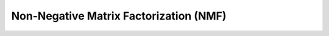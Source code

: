 Non-Negative Matrix Factorization (NMF)
======================================

.. py:function:: Vision2P.nmf.nmf(X, W=None, H=None, n_components=4, init='random', update_W=True, update_H=True, solver='mu', tol=0.0001, max_iter=50, random_state=None, polarimetry_reg=0, constrained_components=None)

   Perform Non-negative Matrix Factorization (NMF) on the input matrix X.

   The cost function is:

   .. math::

      X = \|X - WH\|^2 + \alpha \|H - FH\|^2

   with :math:`\alpha` corresponding to the parameter *polarimetry_reg* and:

   .. math::

      F = \begin{bmatrix}
         0 & I_n \\
         I_n & 0
      \end{bmatrix}

   where *n* is half the number of features. The number of features must be even if *polarimetry_reg* is not zero.

   :param X: The input data matrix to be factorized.
   :type X: array-like, shape (n_samples, n_features)

   :param W: Initial guess for the matrix W. If None, it will be initialized based on *init*.
   :type W: array-like, shape (n_samples, n_components), optional

   :param H: Initial guess for the matrix H. If None, it will be initialized based on *init*.
   :type H: array-like, shape (n_components, n_features), optional

   :param n_components: The number of components (latent features) to extract. Default is 4.
   :type n_components: int

   :param init: Initialization method for W and H. Options:
      - 'random'
      - 'nndsvd'
      - 'nndsvda'
      - 'nndsvdar'
   :type init: {'random', 'nndsvd', 'nndsvda', 'nndsvdar'}

   :param update_W: Whether to update matrix W during optimization. Default is True.
   :type update_W: bool

   :param update_H: Whether to update matrix H during optimization. Default is True.
   :type update_H: bool

   :param solver: Solver to use for optimization:
      - 'mu': Multiplicative update
      - 'cd': Coordinate descent
   :type solver: {'mu', 'cd'}

   :param tol: Tolerance for the stopping condition. Default is 1e-4.
   :type tol: float

   :param max_iter: Maximum number of iterations. Default is 50.
   :type max_iter: int

   :param random_state: Random seed or RandomState instance for reproducibility. Default is None.
   :type random_state: int or RandomState or None

   :param polarimetry_reg: Regularization parameter for polarimetry with linearly polarized light. Default is 0.
   :type polarimetry_reg: float

   :param constrained_components: List of components in H that should not be updated. Default is None.
   :type constrained_components: array-like or None

   :returns: 
      - **H** (*array-like, shape (n_components, n_features)*): The learned coefficient matrix.
      - **W** (*array-like, shape (n_samples, n_components)*): The learned basis matrix.
      - **reconstruction_err** (*float*): Final reconstruction error.
